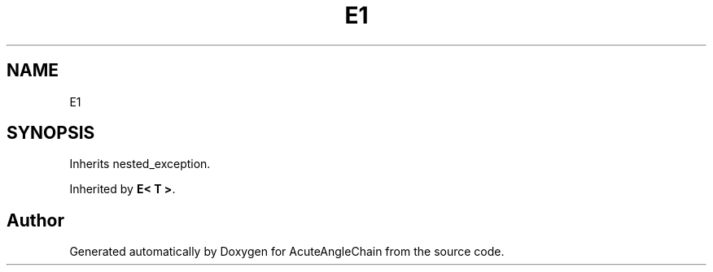.TH "E1" 3 "Sun Jun 3 2018" "AcuteAngleChain" \" -*- nroff -*-
.ad l
.nh
.SH NAME
E1
.SH SYNOPSIS
.br
.PP
.PP
Inherits nested_exception\&.
.PP
Inherited by \fBE< T >\fP\&.

.SH "Author"
.PP 
Generated automatically by Doxygen for AcuteAngleChain from the source code\&.
